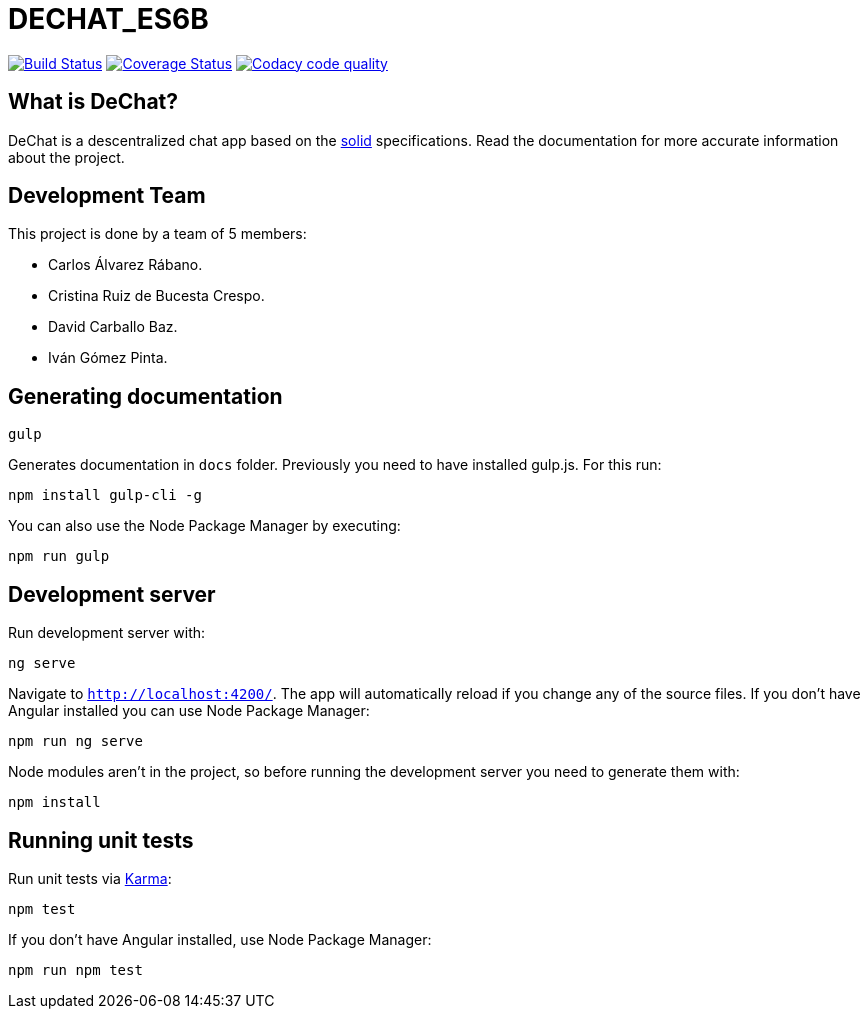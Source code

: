 = DECHAT_ES6B

image:https://travis-ci.org/Arquisoft/DeChat_es6b.svg?branch=master["Build Status", link="https://travis-ci.org/Arquisoft/DeChat_es6b"]
image:https://coveralls.io/repos/github/Arquisoft/DeChat_es6b/badge.svg?branch=master["Coverage Status", link="https://coveralls.io/github/Arquisoft/DeChat_es6b?branch=master"]
image:https://api.codacy.com/project/badge/Grade/fc7dc1da60ee4e9fb67ccff782625794["Codacy code quality", link="https://www.codacy.com/app/jelabra/dechat_es6b?utm_source=github.com&utm_medium=referral&utm_content=Arquisoft/dechat_es6b&utm_campaign=Badge_Grade"]

== What is DeChat?

DeChat is a descentralized chat app based on the https://solid.mit.edu/[solid] specifications. Read the documentation for more accurate information about the project.

== Development Team

This project is done by a team of 5 members:

* Carlos Álvarez Rábano.
* Cristina Ruiz de Bucesta Crespo.
* David Carballo Baz.
* Iván Gómez Pinta.

== Generating documentation

----
gulp
----

Generates documentation in `docs` folder. Previously you need to have installed gulp.js. For this run:

----
npm install gulp-cli -g
----

You can also use the Node Package Manager by executing:

----
npm run gulp
----

== Development server

Run development server with:

----
ng serve
----

Navigate to `http://localhost:4200/`. The app will automatically reload if you change any of the source files. If you don't have Angular installed you can use Node Package Manager:

----
npm run ng serve
----

Node modules aren't in the project, so before running the development server you need to generate them with:

----
npm install
----

== Running unit tests

Run unit tests via https://karma-runner.github.io[Karma]:

----
npm test
----

If you don't have Angular installed, use Node Package Manager:

----
npm run npm test
----
